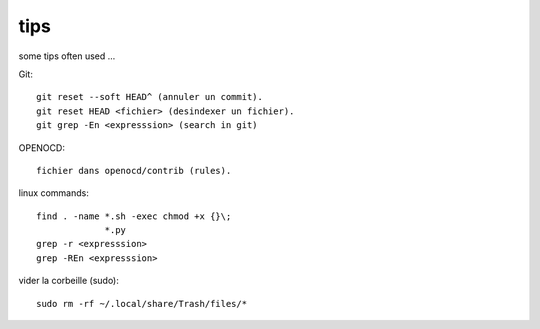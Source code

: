 tips
====

some tips often used ...

Git::

   git reset --soft HEAD^ (annuler un commit).
   git reset HEAD <fichier> (desindexer un fichier).
   git grep -En <expresssion> (search in git)

OPENOCD::

   fichier dans openocd/contrib (rules).

linux commands::

   find . -name *.sh -exec chmod +x {}\;
                *.py
   grep -r <expresssion>
   grep -REn <expresssion>

vider la corbeille (sudo)::

   sudo rm -rf ~/.local/share/Trash/files/*


